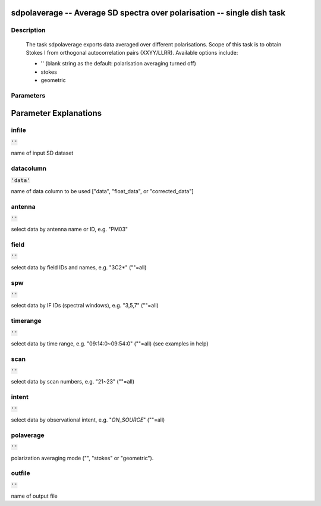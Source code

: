 sdpolaverage -- Average SD spectra over polarisation -- single dish task
=======================================

Description
---------------------------------------

    
    The task sdpolaverage exports data averaged over different polarisations.
    Scope of this task is to obtain Stokes I from orthogonal autocorrelation 
    pairs (XXYY/LLRR). Available options include:

    * '' (blank string as the default: polarisation averaging turned off)
    * stokes
    * geometric




Parameters
---------------------------------------
.. list-table:: Title
   :widths: 25 25 50 
   :header-rows: 1
   * - Parameter
     - Default
     - Description
   * - infile
     - :code:`''`
     - name of input SD dataset
   * - datacolumn
     - :code:`'data'`
     - name of data column to be used ["data", "float_data", or "corrected_data"]
   * - antenna
     - :code:`''`
     - select data by antenna name or ID, e.g. "PM03"
   * - field
     - :code:`''`
     - select data by field IDs and names, e.g. "3C2*" (""=all)
   * - spw
     - :code:`''`
     - select data by IF IDs (spectral windows), e.g. "3,5,7" (""=all)
   * - timerange
     - :code:`''`
     - select data by time range, e.g. "09:14:0~09:54:0" (""=all) (see examples in help)
   * - scan
     - :code:`''`
     - select data by scan numbers, e.g. "21~23" (""=all)
   * - intent
     - :code:`''`
     - select data by observational intent, e.g. "*ON_SOURCE*" (""=all)
   * - polaverage
     - :code:`''`
     - polarization averaging mode ("", "stokes" or "geometric").
   * - outfile
     - :code:`''`
     - name of output file


Parameter Explanations
=======================================



infile
---------------------------------------

:code:`''`

name of input SD dataset


datacolumn
---------------------------------------

:code:`'data'`

name of data column to be used ["data", "float_data", or "corrected_data"]


antenna
---------------------------------------

:code:`''`

select data by antenna name or ID, e.g. "PM03"


field
---------------------------------------

:code:`''`

select data by field IDs and names, e.g. "3C2*" (""=all)


spw
---------------------------------------

:code:`''`

select data by IF IDs (spectral windows), e.g. "3,5,7" (""=all)


timerange
---------------------------------------

:code:`''`

select data by time range, e.g. "09:14:0~09:54:0" (""=all) (see examples in help)


scan
---------------------------------------

:code:`''`

select data by scan numbers, e.g. "21~23" (""=all)


intent
---------------------------------------

:code:`''`

select data by observational intent, e.g. "*ON_SOURCE*" (""=all)


polaverage
---------------------------------------

:code:`''`

polarization averaging mode ("", "stokes" or "geometric").


outfile
---------------------------------------

:code:`''`

name of output file




